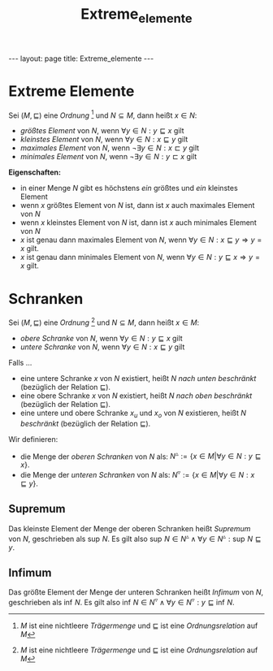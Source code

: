 #+TITLE: Extreme_elemente
#+STARTUP: content
#+STARTUP: latexpreview
#+STARTUP: inlineimages
#+OPTIONS: toc:nil
#+HTML_MATHJAX: align: left indent: 5em tagside: left
#+BEGIN_HTML
---
layout: page
title: Extreme_elemente
---
#+END_HTML

* Extreme Elemente

Sei $(M,\sqsubseteq)$ eine [[ordnung][Ordnung]] [1] und $N \subseteq M$,
dann heißt $x \in N$:

-  /größtes Element/ von $N$, wenn $\forall y \in N: y \sqsubseteq x$
   gilt
-  /kleinstes Element/ von $N$, wenn $\forall y \in N: x \sqsubseteq y$
   gilt
-  /maximales Element/ von $N$, wenn
   $\neg \exists y \in N: x \sqsubset y$ gilt
-  /minimales Element/ von $N$, wenn
   $\neg \exists y \in N: y \sqsubset x$ gilt

*Eigenschaften:*

-  in einer Menge $N$ gibt es höchstens /ein/ größtes und /ein/
   kleinstes Element
-  wenn $x$ größtes Element von $N$ ist, dann ist $x$ auch maximales
   Element von $N$
-  wenn $x$ kleinstes Element von $N$ ist, dann ist $x$ auch minimales
   Element von $N$
-  $x$ ist genau dann maximales Element von $N$, wenn
   $\forall y \in N: x \sqsubseteq y \Rightarrow y=x$ gilt.
-  $x$ ist genau dann minimales Element von $N$, wenn
   $\forall y \in N: y \sqsubseteq x \Rightarrow y=x$ gilt.

* Schranken

Sei $(M,\sqsubseteq)$ eine [[ordnung][Ordnung]] [2] und $N \subseteq M$,
dann heißt $x \in M$:

-  /obere Schranke/ von $N$, wenn $\forall y \in N: y \sqsubseteq x$
   gilt
-  /untere Schranke/ von $N$, wenn $\forall y \in N: x \sqsubseteq y$
   gilt

Falls ...

-  eine untere Schranke $x$ von $N$ existiert, heißt $N$ /nach unten
   beschränkt/ (bezüglich der Relation $\sqsubseteq$).
-  eine obere Schranke $x$ von $N$ existiert, heißt $N$ /nach oben
   beschränkt/ (bezüglich der Relation $\sqsubseteq$).
-  eine untere und obere Schranke $x_u$ und $x_o$ von $N$ existieren,
   heißt $N$ /beschränkt/ (bezüglich der Relation $\sqsubseteq$).

Wir definieren:

-  die Menge der /oberen Schranken/ von $N$ als:
   $N^{\vartriangle} := \{x \in M | \forall y \in N: y \sqsubseteq x\}$.
-  die Menge der /unteren Schranken/ von $N$ als:
   $N^{\triangledown} := \{x \in M | \forall y \in N: x \sqsubseteq y\}$.

** Supremum

Das kleinste Element der Menge der oberen Schranken heißt /Supremum/ von
$N$, geschrieben als $\sup\,N$. Es gilt also
$\sup\,N \in N^{\vartriangle} \wedge \forall y \in N^{\vartriangle}: \sup\,N \sqsubseteq y$.

** Infimum

Das größte Element der Menge der unteren Schranken heißt /Infimum/ von
$N$, geschrieben als $\inf\,N$. Es gilt also
$\inf\,N \in N^{\triangledown} \wedge \forall y \in N^{\triangledown}: y \sqsubseteq \inf\,N$.

[1] $M$ ist eine nichtleere /Trägermenge/ und $\sqsubseteq$ ist eine
    [[ordnungsrelation][Ordnungsrelation]] auf $M$

[2] $M$ ist eine nichtleere /Trägermenge/ und $\sqsubseteq$ ist eine
    [[ordnungsrelation][Ordnungsrelation]] auf $M$
